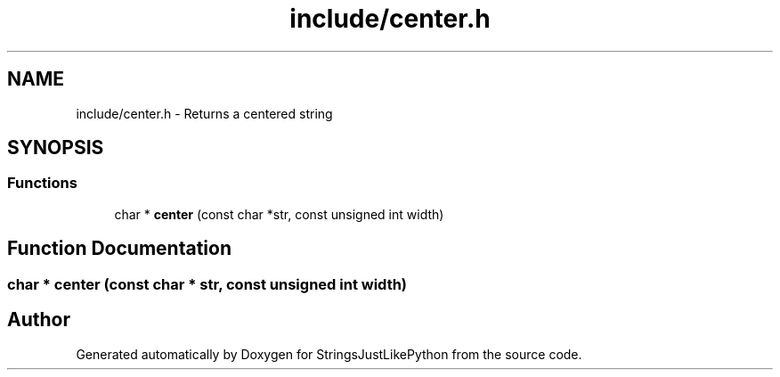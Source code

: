 .TH "include/center.h" 3 "Version 5.1" "StringsJustLikePython" \" -*- nroff -*-
.ad l
.nh
.SH NAME
include/center.h - Returns a centered string
.SH SYNOPSIS
.br
.PP
.SS "Functions"

.in +1c
.ti -1c
.RI "char * \fBcenter\fP (const char *str, const unsigned int width)"
.br
.in -1c
.SH "Function Documentation"
.PP 
.SS "char * center (const char * str, const unsigned int width)"

.SH "Author"
.PP 
Generated automatically by Doxygen for StringsJustLikePython from the source code\&.
